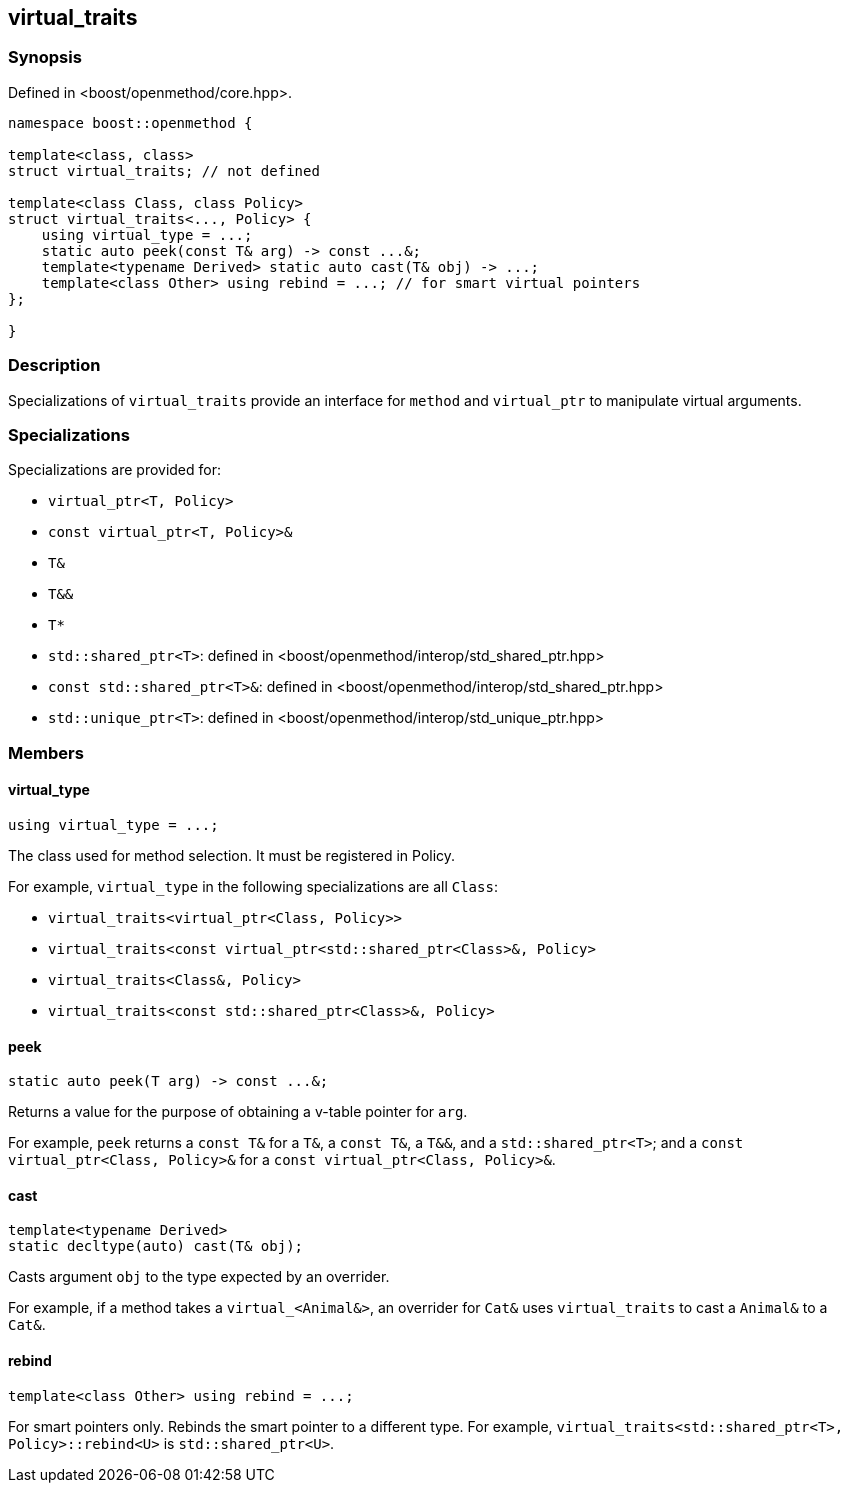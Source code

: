 
## virtual_traits

### Synopsis

Defined in <boost/openmethod/core.hpp>.

```c++
namespace boost::openmethod {

template<class, class>
struct virtual_traits; // not defined

template<class Class, class Policy>
struct virtual_traits<..., Policy> {
    using virtual_type = ...;
    static auto peek(const T& arg) -> const ...&;
    template<typename Derived> static auto cast(T& obj) -> ...;
    template<class Other> using rebind = ...; // for smart virtual pointers
};

}
```

### Description

Specializations of `virtual_traits` provide an interface for `method` and
`virtual_ptr` to manipulate virtual arguments.

### Specializations

Specializations are provided for:

* `virtual_ptr<T, Policy>`
* `const virtual_ptr<T, Policy>&`
* `T&`
* `T&&`
* `T*`
* `std::shared_ptr<T>`: defined in <boost/openmethod/interop/std_shared_ptr.hpp>
* `const std::shared_ptr<T>&`: defined in <boost/openmethod/interop/std_shared_ptr.hpp>
* `std::unique_ptr<T>`: defined in <boost/openmethod/interop/std_unique_ptr.hpp>

### Members

#### virtual_type

```c++
using virtual_type = ...;
```

The class used for method selection. It must be registered in Policy.

For example, `virtual_type` in the following specializations are all `Class`:

* `virtual_traits<virtual_ptr<Class, Policy>>`
* `virtual_traits<const virtual_ptr<std::shared_ptr<Class>&, Policy>`
* `virtual_traits<Class&, Policy>`
* `virtual_traits<const std::shared_ptr<Class>&, Policy>`

#### peek

```c++
static auto peek(T arg) -> const ...&;
```

Returns a value for the purpose of obtaining a v-table pointer for `arg`.

For example, `peek` returns a `const T&` for a `T&`, a `const T&`, a `T&&`, and
a `std::shared_ptr<T>`; and a `const virtual_ptr<Class, Policy>&` for a
`const virtual_ptr<Class, Policy>&`.


#### cast

```c++
template<typename Derived>
static decltype(auto) cast(T& obj);
```

Casts argument `obj` to the type expected by an overrider.

For example, if a method takes a `virtual_<Animal&>`, an overrider for `Cat&`
uses `virtual_traits` to cast a `Animal&` to a `Cat&`.

#### rebind

```c++
template<class Other> using rebind = ...;
```

For smart pointers only. Rebinds the smart pointer to a different type. For
example, `virtual_traits<std::shared_ptr<T>, Policy>::rebind<U>` is
`std::shared_ptr<U>`.
